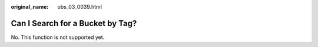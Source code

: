 :original_name: obs_03_0039.html

.. _obs_03_0039:

Can I Search for a Bucket by Tag?
=================================

No. This function is not supported yet.
